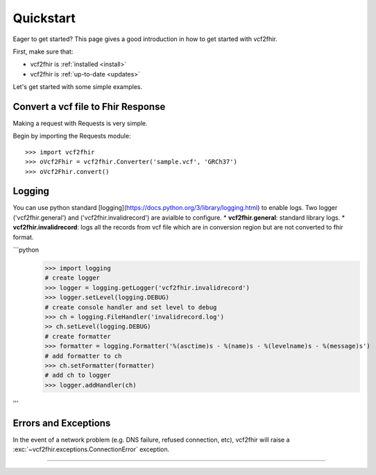 .. _quickstart:

Quickstart
==========

.. module:: vcf2fhir

Eager to get started? This page gives a good introduction in how to get started
with vcf2fhir.

First, make sure that:

* vcf2fhir is :ref:`installed <install>`
* vcf2fhir is :ref:`up-to-date <updates>`


Let's get started with some simple examples.


Convert a vcf file to Fhir Response
--------------

Making a request with Requests is very simple.

Begin by importing the Requests module::

    >>> import vcf2fhir
    >>> oVcf2Fhir = vcf2fhir.Converter('sample.vcf', 'GRCh37')
    >>> oVcf2Fhir.convert()

Logging
---------------------
You can use python standard [logging](https://docs.python.org/3/library/logging.html) to enable logs. Two logger ('vcf2fhir.general') and ('vcf2fhir.invalidrecord') are avialble to configure.
* **vcf2fhir.general**: standard library logs. 
* **vcf2fhir.invalidrecord**: logs all the records from vcf file which are in conversion region but are not converted to fhir format.

```python
    >>> import logging
    # create logger
    >>> logger = logging.getLogger('vcf2fhir.invalidrecord')
    >>> logger.setLevel(logging.DEBUG)
    # create console handler and set level to debug
    >>> ch = logging.FileHandler('invalidrecord.log')
    >> ch.setLevel(logging.DEBUG)
    # create formatter
    >>> formatter = logging.Formatter('%(asctime)s - %(name)s - %(levelname)s - %(message)s')
    # add formatter to ch
    >>> ch.setFormatter(formatter)
    # add ch to logger
    >>> logger.addHandler(ch)
'''

Errors and Exceptions
---------------------

In the event of a network problem (e.g. DNS failure, refused connection, etc),
vcf2fhir will raise a :exc:`~vcf2fhir.exceptions.ConnectionError` exception.

-----------------------
